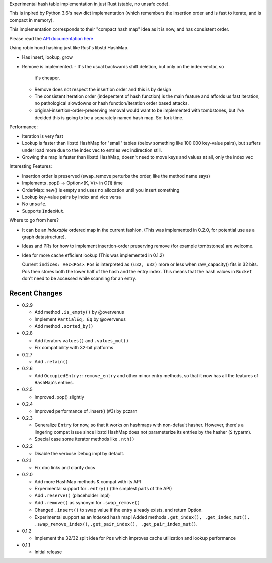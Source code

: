 
Experimental hash table implementation in just Rust (stable, no unsafe code).

This is inpired by Python 3.6's new dict implementation (which remembers
the insertion order and is fast to iterate, and is compact in memory).

This implementation corresponds to their "compact hash map" idea as it is now,
and has consistent order.

Please read the `API documentation here`__

__ https://docs.rs/ordermap/

|build_status|_ |crates|_

.. |crates| image:: https://img.shields.io/crates/v/ordermap.svg
.. _crates: https://crates.io/crates/ordermap

.. |build_status| image:: https://travis-ci.org/bluss/ordermap.svg
.. _build_status: https://travis-ci.org/bluss/ordermap


Using robin hood hashing just like Rust's libstd HashMap.

- Has insert, lookup, grow
- Remove is implemented.
  - It's the usual backwards shift deletion, but only on the index vector, so
    it's cheaper.
  - Remove does not respect the insertion order and this is by design
  - The consistent iteration order (indepentent of hash function) is the main
    feature and affords us fast iteration, no pathological slowdowns or
    hash function/iteration order based attacks.
  - original-insertion-order-preserving removal would want to be implemented
    with tombstones, but I've decided this is going to be a separately named
    hash map. So: fork time.

Performance:

- Iteration is very fast
- Lookup is faster than libstd HashMap for "small" tables (below something like
  100 000 key-value pairs), but suffers under load more due
  to the index vec to entries vec indirection still.
- Growing the map is faster than libstd HashMap, doesn't need to move keys and values
  at all, only the index vec

Interesting Features:

- Insertion order is preserved (swap_remove perturbs the order, like the method name says)
- Implements .pop() -> Option<(K, V)> in O(1) time
- OrderMap::new() is empty and uses no allocation until you insert something
- Lookup key-value pairs by index and vice versa
- No ``unsafe``.
- Supports ``IndexMut``.


Where to go from here?

- It can be an *indexable* ordered map in the current fashion.
  (This was implemented in 0.2.0, for potential use as a graph datastructure).
- Ideas and PRs for how to implement insertion-order preserving remove (for example tombstones)
  are welcome.

- Idea for more cache efficient lookup (This was implemented in 0.1.2)

  Current ``indices: Vec<Pos>``. ``Pos`` is interpreted as ``(u32, u32)`` more
  or less when raw_capacity() fits in 32 bits.  Pos then stores both the lower
  half of the hash and the entry index.
  This means that the hash values in ``Bucket`` don't need to be accessed
  while scanning for an entry.


Recent Changes
--------------

- 0.2.9

  - Add method ``.is_empty()`` by @overvenus
  - Implement ``PartialEq, Eq`` by @overvenus
  - Add method ``.sorted_by()``

- 0.2.8

  - Add iterators ``values()`` and ``.values_mut()``
  - Fix compatibility with 32-bit platforms

- 0.2.7

  - Add ``.retain()``

- 0.2.6

  - Add ``OccupiedEntry::remove_entry`` and other minor entry methods,
    so that it now has all the features of ``HashMap``'s entries.

- 0.2.5

  - Improved .pop() slightly

- 0.2.4

  - Improved performance of .insert() (#3) by pczarn

- 0.2.3

  - Generalize ``Entry`` for now, so that it works on hashmaps with non-default
    hasher. However, there's a lingering compat issue since libstd HashMap
    does not parameterize its entries by the hasher (``S`` typarm).
  - Special case some iterator methods like ``.nth()``

- 0.2.2

  - Disable the verbose Debug impl by default.

- 0.2.1

  - Fix doc links and clarify docs

- 0.2.0

  - Add more HashMap methods & compat with its API
  - Experimental support for ``.entry()`` (the simplest parts of the API)
  - Add ``.reserve()`` (placeholder impl)
  - Add ``.remove()`` as synonym for ``.swap_remove()``
  - Changed ``.insert()`` to swap value if the entry already exists, and
    return Option.
  - Experimental support as an *indexed* hash map! Added methods
    ``.get_index(), .get_index_mut(), .swap_remove_index()``,
    ``.get_pair_index(), .get_pair_index_mut()``.

- 0.1.2

  - Implement the 32/32 split idea for ``Pos`` which improves cache utilization
    and lookup performance

- 0.1.1

  - Initial release
